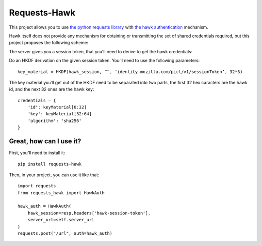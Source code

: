 Requests-Hawk
#############

This project allows you to use `the python requests library
<http://python-requests.org/>`_ with `the hawk authentication
<https://github.com/hueniverse/hawk>`_ mechanism.

Hawk itself does not provide any mechanism for obtaining or transmitting the
set of shared credentials required, but this project proposes the following
scheme:

The server gives you a session token, that you'll need to derive to get the
hawk credentials:

Do an HKDF derivation on the given session token. You’ll need to use the
following parameters::

    key_material = HKDF(hawk_session, “”, ‘identity.mozilla.com/picl/v1/sessionToken’, 32*3)

The key material you’ll get out of the HKDF need to be separated into two
parts, the first 32 hex caracters are the hawk id, and the next 32 ones are the
hawk key::

    credentials = {
        'id': keyMaterial[0:32]
        'key': keyMaterial[32:64]
        'algorithm': 'sha256'
    }


Great, how can I use it?
========================

First, you'll need to install it::

  pip install requests-hawk

Then, in your project, you can use it like that::

  import requests
  from requests_hawk import HawkAuth

  hawk_auth = HawkAuth(
      hawk_session=resp.headers['hawk-session-token'],
      server_url=self.server_url
  )
  requests.post("/url", auth=hawk_auth)
